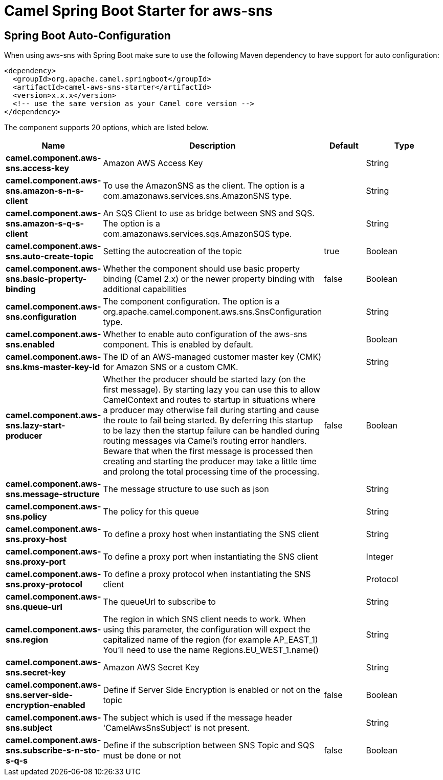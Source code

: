 // spring-boot-auto-configure options: START
:page-partial:
:doctitle: Camel Spring Boot Starter for aws-sns

== Spring Boot Auto-Configuration

When using aws-sns with Spring Boot make sure to use the following Maven dependency to have support for auto configuration:

[source,xml]
----
<dependency>
  <groupId>org.apache.camel.springboot</groupId>
  <artifactId>camel-aws-sns-starter</artifactId>
  <version>x.x.x</version>
  <!-- use the same version as your Camel core version -->
</dependency>
----


The component supports 20 options, which are listed below.



[width="100%",cols="2,5,^1,2",options="header"]
|===
| Name | Description | Default | Type
| *camel.component.aws-sns.access-key* | Amazon AWS Access Key |  | String
| *camel.component.aws-sns.amazon-s-n-s-client* | To use the AmazonSNS as the client. The option is a com.amazonaws.services.sns.AmazonSNS type. |  | String
| *camel.component.aws-sns.amazon-s-q-s-client* | An SQS Client to use as bridge between SNS and SQS. The option is a com.amazonaws.services.sqs.AmazonSQS type. |  | String
| *camel.component.aws-sns.auto-create-topic* | Setting the autocreation of the topic | true | Boolean
| *camel.component.aws-sns.basic-property-binding* | Whether the component should use basic property binding (Camel 2.x) or the newer property binding with additional capabilities | false | Boolean
| *camel.component.aws-sns.configuration* | The component configuration. The option is a org.apache.camel.component.aws.sns.SnsConfiguration type. |  | String
| *camel.component.aws-sns.enabled* | Whether to enable auto configuration of the aws-sns component. This is enabled by default. |  | Boolean
| *camel.component.aws-sns.kms-master-key-id* | The ID of an AWS-managed customer master key (CMK) for Amazon SNS or a custom CMK. |  | String
| *camel.component.aws-sns.lazy-start-producer* | Whether the producer should be started lazy (on the first message). By starting lazy you can use this to allow CamelContext and routes to startup in situations where a producer may otherwise fail during starting and cause the route to fail being started. By deferring this startup to be lazy then the startup failure can be handled during routing messages via Camel's routing error handlers. Beware that when the first message is processed then creating and starting the producer may take a little time and prolong the total processing time of the processing. | false | Boolean
| *camel.component.aws-sns.message-structure* | The message structure to use such as json |  | String
| *camel.component.aws-sns.policy* | The policy for this queue |  | String
| *camel.component.aws-sns.proxy-host* | To define a proxy host when instantiating the SNS client |  | String
| *camel.component.aws-sns.proxy-port* | To define a proxy port when instantiating the SNS client |  | Integer
| *camel.component.aws-sns.proxy-protocol* | To define a proxy protocol when instantiating the SNS client |  | Protocol
| *camel.component.aws-sns.queue-url* | The queueUrl to subscribe to |  | String
| *camel.component.aws-sns.region* | The region in which SNS client needs to work. When using this parameter, the configuration will expect the capitalized name of the region (for example AP_EAST_1) You'll need to use the name Regions.EU_WEST_1.name() |  | String
| *camel.component.aws-sns.secret-key* | Amazon AWS Secret Key |  | String
| *camel.component.aws-sns.server-side-encryption-enabled* | Define if Server Side Encryption is enabled or not on the topic | false | Boolean
| *camel.component.aws-sns.subject* | The subject which is used if the message header 'CamelAwsSnsSubject' is not present. |  | String
| *camel.component.aws-sns.subscribe-s-n-sto-s-q-s* | Define if the subscription between SNS Topic and SQS must be done or not | false | Boolean
|===
// spring-boot-auto-configure options: END
